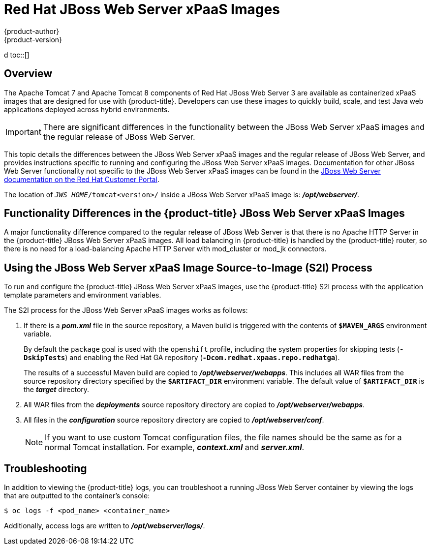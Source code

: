 [[using-images-xpaas-images-jws]]
= Red Hat JBoss Web Server xPaaS Images
{product-author}
{product-version}
:data-uri:
:icons:
:experimental:
:toc: macro
:toc-title:
d
toc::[]

== Overview

The Apache Tomcat 7 and Apache Tomcat 8 components of Red Hat JBoss Web Server 3 are available as containerized xPaaS images that are designed for use with {product-title}. Developers can use these images to quickly build, scale, and test Java web applications deployed across hybrid environments.

[IMPORTANT]
There are significant differences in the functionality between the JBoss Web Server xPaaS images and the regular release of JBoss Web Server.

This topic details the differences between the JBoss Web Server xPaaS images and the regular release of JBoss Web Server, and provides instructions specific to running and configuring the JBoss Web Server xPaaS images. Documentation for other JBoss Web Server functionality not specific to the JBoss Web Server xPaaS images can be found in the https://access.redhat.com/documentation/en-US/Red_Hat_JBoss_Web_Server/[JBoss Web Server documentation on the Red Hat Customer Portal].

The location of `_JWS_HOME_/tomcat<version>/` inside a JBoss Web Server xPaaS image is: *_/opt/webserver/_*.

== Functionality Differences in the {product-title} JBoss Web Server xPaaS Images

A major functionality difference compared to the regular release of JBoss Web Server is that there is no Apache HTTP Server in the {product-title} JBoss Web Server xPaaS images. All load balancing in {product-title} is handled by the {product-title} router, so there is no need for a load-balancing Apache HTTP Server with mod_cluster or mod_jk connectors.

ifdef::openshift-enterprise[]
== Using the JBoss Web Server xPaaS Image Streams and Application Templates

The Red Hat xPaaS middleware images were
link:../../install_config/imagestreams_templates.html[automatically created during the installation]
of {product-title} along with the other default image streams and templates.

[NOTE]
The JBoss Web Server xPaaS application templates are distributed as two sets: one set for Tomcat 7, and another for Tomcat 8.
endif::[]

== Using the JBoss Web Server xPaaS Image Source-to-Image (S2I) Process

To run and configure the {product-title} JBoss Web Server xPaaS images, use the {product-title} S2I process with the application template parameters and environment variables.

The S2I process for the JBoss Web Server xPaaS images works as follows:

. If there is a *_pom.xml_* file in the source repository, a Maven build is triggered with the contents of `*$MAVEN_ARGS*` environment variable.
+
By default the `package` goal is used with the `openshift` profile, including the system properties for skipping tests (`*-DskipTests*`) and enabling the Red Hat GA repository (`*-Dcom.redhat.xpaas.repo.redhatga*`).
+
The results of a successful Maven build are copied to *_/opt/webserver/webapps_*. This includes all WAR files from the source repository directory specified by the `*$ARTIFACT_DIR*` environment variable. The default value of `*$ARTIFACT_DIR*` is the *_target_* directory.
. All WAR files from the *_deployments_* source repository directory are copied to *_/opt/webserver/webapps_*.
. All files in the *_configuration_* source repository directory are copied to *_/opt/webserver/conf_*.
+
[NOTE]
If you want to use custom Tomcat configuration files, the file names should be the same as for a normal Tomcat installation. For example,  *_context.xml_* and *_server.xml_*.

== Troubleshooting

In addition to viewing the {product-title} logs, you can troubleshoot a running JBoss Web Server container by viewing the logs that are outputted to the container's console:

----
$ oc logs -f <pod_name> <container_name>
----

Additionally, access logs are written to *_/opt/webserver/logs/_*.
